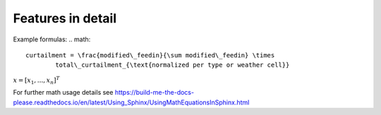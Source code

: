 .. _features-in-detail:

Features in detail
==================


Example formulas:
.. math::
    curtailment = \frac{modified\_feedin}{\sum modified\_feedin} \times
            total\_curtailment_{\text{normalized per type or weather cell}}

:math:`\underline{x}=[  x_{1}, ...,  x_{n}]^{T}`

For further math usage details see https://build-me-the-docs-please.readthedocs.io/en/latest/Using_Sphinx/UsingMathEquationsInSphinx.html
